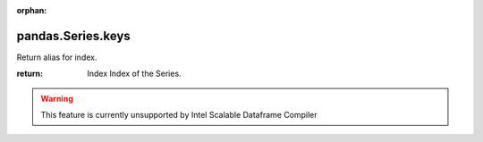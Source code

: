 .. _pandas.Series.keys:

:orphan:

pandas.Series.keys
******************

Return alias for index.

:return: Index
    Index of the Series.



.. warning::
    This feature is currently unsupported by Intel Scalable Dataframe Compiler

